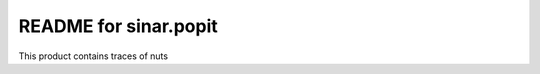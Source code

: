 README for sinar.popit
==========================================

This product contains traces of nuts

